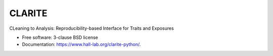 ===============================
CLARITE
===============================

.. image:: https://img.shields.io/travis/HallLab/clarite-python.svg
        :target: https://travis-ci.org/HallLab/clarite-python

.. image:: https://img.shields.io/pypi/v/clarite.svg
        :target: https://pypi.python.org/pypi/clarite

.. image:: docs/source/_static/clarite_logo.png

CLeaning to Analysis: Reproducibility-based Interface for Traits and Exposures

* Free software: 3-clause BSD license
* Documentation: https://www.hall-lab.org/clarite-python/.
